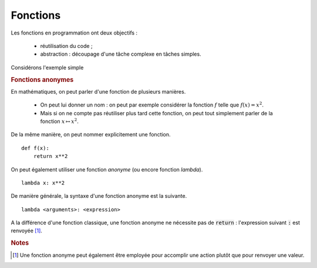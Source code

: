 =========
Fonctions
=========

Les fonctions en programmation ont deux objectifs :

    * réutilisation du code ;
    * abstraction : découpage d'une tâche complexe en tâches simples.


Considérons l'exemple simple



.. rubric:: Fonctions anonymes

En mathématiques, on peut parler d'une fonction de plusieurs manières.

    * On peut lui donner un nom : on peut par exemple considérer la fonction :math:`f` telle que :math:`f(x)=x^2`.
    * Mais si on ne compte pas réutiliser plus tard cette fonction, on peut tout simplement parler de la fonction :math:`x\mapsto x^2`.

De la même manière, on peut nommer explicitement une fonction.

::

    def f(x):
        return x**2

On peut également utiliser une fonction *anonyme* (ou encore fonction *lambda*).

::

    lambda x: x**2

.. ipython:: python

    (lambda x: x**2)(4)
    f = lambda x: x**2              # On peut bien sûr donner un nom à une fonction lambda
    f(4)
    g = lambda x, y: x**2 + y**2    # Une fonction lambda peut avoir plus d'un argument
    g(1, 2)


De manière générale, la syntaxe d'une fonction anonyme est la suivante.

::

    lambda <arguments>: <expression>

A la différence d'une fonction classique, une fonction anonyme ne nécessite pas de :code:`return` : l'expression suivant :code:`:` est renvoyée [#fctanonyme]_.



.. rubric:: Notes

.. [#fctanonyme] Une fonction anonyme peut également être employée pour accomplir une action plutôt que pour renvoyer une valeur.

.. ipython:: python

    f = lambda li: li.append('toto')
    a = [1, 2]
    f(a)
    a               # La fonction anonyme f a modifié la liste a
    print(f(a))     # Par contre, la fonction ne renvoie rien (en fait, renvoie None)


.. todo:: Syntaxe générale d'une fonction lambda, pas de multi-statements
.. todo:: Utilité des fonctions lambda
.. todo:: Parler de scope/portée

.. todo:: Documentation d'une fonction
.. todo:: parler des effets de bord ???
